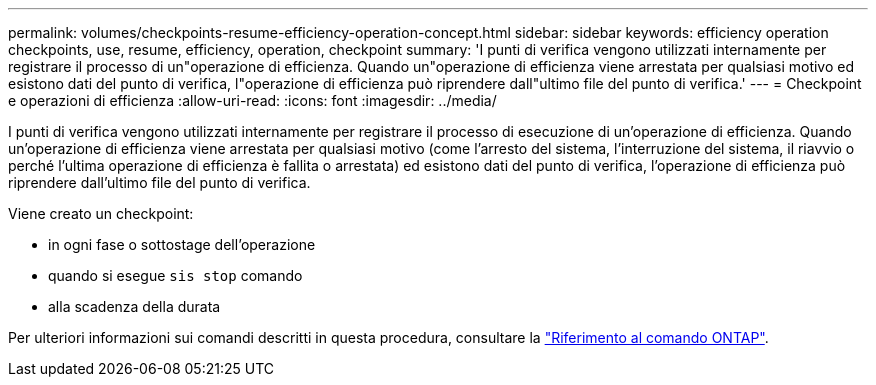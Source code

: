---
permalink: volumes/checkpoints-resume-efficiency-operation-concept.html 
sidebar: sidebar 
keywords: efficiency operation checkpoints, use, resume, efficiency, operation, checkpoint 
summary: 'I punti di verifica vengono utilizzati internamente per registrare il processo di un"operazione di efficienza. Quando un"operazione di efficienza viene arrestata per qualsiasi motivo ed esistono dati del punto di verifica, l"operazione di efficienza può riprendere dall"ultimo file del punto di verifica.' 
---
= Checkpoint e operazioni di efficienza
:allow-uri-read: 
:icons: font
:imagesdir: ../media/


[role="lead"]
I punti di verifica vengono utilizzati internamente per registrare il processo di esecuzione di un'operazione di efficienza. Quando un'operazione di efficienza viene arrestata per qualsiasi motivo (come l'arresto del sistema, l'interruzione del sistema, il riavvio o perché l'ultima operazione di efficienza è fallita o arrestata) ed esistono dati del punto di verifica, l'operazione di efficienza può riprendere dall'ultimo file del punto di verifica.

Viene creato un checkpoint:

* in ogni fase o sottostage dell'operazione
* quando si esegue `sis stop` comando
* alla scadenza della durata


Per ulteriori informazioni sui comandi descritti in questa procedura, consultare la link:https://docs.netapp.com/us-en/ontap-cli/["Riferimento al comando ONTAP"^].
